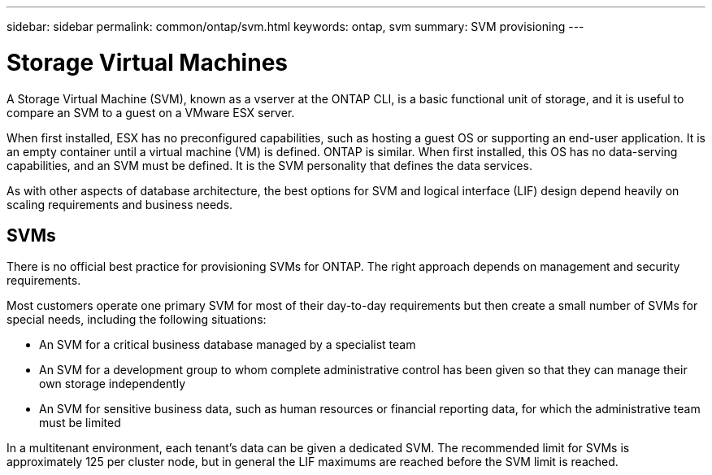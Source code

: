---
sidebar: sidebar
permalink: common/ontap/svm.html
keywords: ontap, svm
summary: SVM provisioning
---

= Storage Virtual Machines
:hardbreaks:
:nofooter:
:icons: font
:linkattrs:
:imagesdir: ./../media/

[.lead]
A Storage Virtual Machine (SVM), known as a vserver at the ONTAP CLI, is a basic functional unit of storage, and it is useful to compare an SVM to a guest on a VMware ESX server.

When first installed, ESX has no preconfigured capabilities, such as hosting a guest OS or supporting an end-user application. It is an empty container until a virtual machine (VM) is defined. ONTAP is similar. When first installed, this OS has no data-serving capabilities, and an SVM must be defined. It is the SVM personality that defines the data services.

As with other aspects of database architecture, the best options for SVM and logical interface (LIF) design depend heavily on scaling requirements and business needs.

== SVMs

There is no official best practice for provisioning SVMs for ONTAP. The right approach depends on management and security requirements.

Most customers operate one primary SVM for most of their day-to-day requirements but then create a small number of SVMs for special needs, including the following situations:

* An SVM for a critical business database managed by a specialist team
* An SVM for a development group to whom complete administrative control has been given so that they can manage their own storage independently
* An SVM for sensitive business data, such as human resources or financial reporting data, for which the administrative team must be limited

In a multitenant environment, each tenant's data can be given a dedicated SVM. The recommended limit for SVMs is approximately 125 per cluster node, but in general the LIF maximums are reached before the SVM limit is reached.
